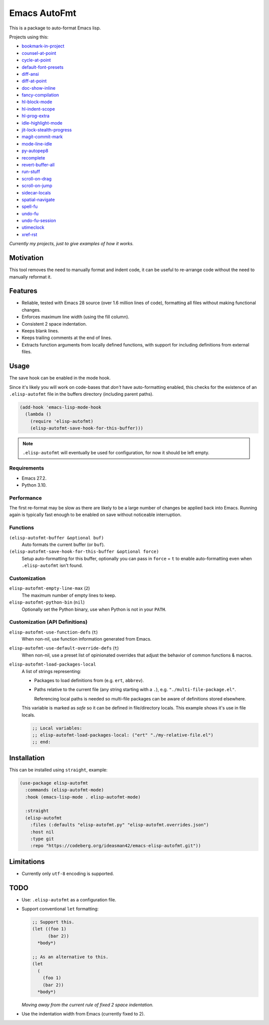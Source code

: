#############
Emacs AutoFmt
#############

This is a package to auto-format Emacs lisp.

Projects using this:

- `bookmark-in-project <https://codeberg.org/ideasman42/emacs-bookmark-in-project>`__
- `counsel-at-point <https://codeberg.org/ideasman42/emacs-counsel-at-point>`__
- `cycle-at-point <https://codeberg.org/ideasman42/emacs-cycle-at-point>`__
- `default-font-presets <https://codeberg.org/ideasman42/emacs-default-font-presets>`__
- `diff-ansi <https://codeberg.org/ideasman42/emacs-diff-ansi>`__
- `diff-at-point <https://codeberg.org/ideasman42/emacs-diff-at-point>`__
- `doc-show-inline <https://codeberg.org/ideasman42/emacs-doc-show-inline>`__
- `fancy-compilation <https://codeberg.org/ideasman42/emacs-fancy-compilation>`__
- `hl-block-mode <https://codeberg.org/ideasman42/emacs-hl-block-mode>`__
- `hl-indent-scope <https://codeberg.org/ideasman42/emacs-hl-indent-scope>`__
- `hl-prog-extra <https://codeberg.org/ideasman42/emacs-hl-prog-extra>`__
- `idle-highlight-mode <https://codeberg.org/ideasman42/emacs-idle-highlight-mode>`__
- `jit-lock-stealth-progress <https://codeberg.org/ideasman42/emacs-jit-lock-stealth-progress>`__
- `magit-commit-mark <https://codeberg.org/ideasman42/emacs-magit-commit-mark>`__
- `mode-line-idle <https://codeberg.org/ideasman42/emacs-mode-line-idle>`__
- `py-autopep8 <https://codeberg.org/ideasman42/emacs-py-autopep8>`__
- `recomplete <https://codeberg.org/ideasman42/emacs-recomplete>`__
- `revert-buffer-all <https://codeberg.org/ideasman42/emacs-revert-buffer-all>`__
- `run-stuff <https://codeberg.org/ideasman42/emacs-run-stuff>`__
- `scroll-on-drag <https://codeberg.org/ideasman42/emacs-scroll-on-drag>`__
- `scroll-on-jump <https://codeberg.org/ideasman42/emacs-scroll-on-jump>`__
- `sidecar-locals <https://codeberg.org/ideasman42/emacs-sidecar-locals>`__
- `spatial-navigate <https://codeberg.org/ideasman42/emacs-spatial-navigate>`__
- `spell-fu <https://codeberg.org/ideasman42/emacs-spell-fu>`__
- `undo-fu <https://codeberg.org/ideasman42/emacs-undo-fu>`__
- `undo-fu-session <https://codeberg.org/ideasman42/emacs-undo-fu-session>`__
- `utimeclock <https://codeberg.org/ideasman42/emacs-utimeclock>`__
- `xref-rst <https://codeberg.org/ideasman42/emacs-xref-rst>`__

*Currently my projects, just to give examples of how it works.*


Motivation
==========

This tool removes the need to manually format and indent code,
it can be useful to re-arrange code without the need to manually reformat it.


Features
========

- Reliable, tested with Emacs 28 source (over 1.6 million lines of code),
  formatting all files without making functional changes.
- Enforces maximum line width (using the fill column).
- Consistent 2 space indentation.
- Keeps blank lines.
- Keeps trailing comments at the end of lines.
- Extracts function arguments from locally defined functions,
  with support for including definitions from external files.


Usage
=====

The save hook can be enabled in the mode hook.

Since it's likely you will work on code-bases that *don't* have auto-formatting enabled,
this checks for the existence of an ``.elisp-autofmt`` file in the buffers directory (including parent paths).

.. code-block:: elisp

   (add-hook 'emacs-lisp-mode-hook
     (lambda ()
       (require 'elisp-autofmt)
       (elisp-autofmt-save-hook-for-this-buffer)))

.. note::

   ``.elisp-autofmt`` will eventually be used for configuration, for now it should be left empty.


Requirements
------------

- Emacs 27.2.
- Python 3.10.


Performance
-----------

The first re-format may be slow as there are likely to be a large number of changes be applied back into Emacs.
Running again is typically fast enough to be enabled on save without noticeable interruption.


Functions
---------

``(elisp-autofmt-buffer &optional buf)``
   Auto formats the current buffer (or ``buf``).
``(elisp-autofmt-save-hook-for-this-buffer &optional force)``
   Setup auto-formatting for this buffer, optionally you can pass in ``force`` = ``t``
   to enable auto-formatting even when ``.elisp-autofmt`` isn't found.


Customization
-------------

``elisp-autofmt-empty-line-max`` (``2``)
   The maximum number of empty lines to keep.
``elisp-autofmt-python-bin`` (``nil``)
   Optionally set the Python binary, use when Python is not in your ``PATH``.


Customization (API Definitions)
-------------------------------

``elisp-autofmt-use-function-defs`` (``t``)
   When non-nil, use function information generated from Emacs.
``elisp-autofmt-use-default-override-defs`` (``t``)
   When non-nil, use a preset list of opinionated overrides that adjust the behavior of common functions & macros.
``elisp-autofmt-load-packages-local``
   A list of strings representing:

   - Packages to load definitions from (e.g. ``ert``, ``abbrev``).
   - Paths relative to the current file (any string starting with a ``.``),
     e.g. ``"./multi-file-package.el"``.

     Referencing local paths is needed so multi-file packages can be aware of definitions stored elsewhere.

   This variable is marked as *safe* so it can be defined in file/directory locals.
   This example shows it's use in file locals.

   .. code-block:: elisp

      ;; Local variables:
      ;; elisp-autofmt-load-packages-local: ("ert" "./my-relative-file.el")
      ;; end:


Installation
============

This can be installed using ``straight``, example:

.. code-block:: elisp

   (use-package elisp-autofmt
     :commands (elisp-autofmt-mode)
     :hook (emacs-lisp-mode . elisp-autofmt-mode)

     :straight
     (elisp-autofmt
       :files (:defaults "elisp-autofmt.py" "elisp-autofmt.overrides.json")
       :host nil
       :type git
       :repo "https://codeberg.org/ideasman42/emacs-elisp-autofmt.git"))


Limitations
===========

- Currently only ``utf-8`` encoding is supported.


TODO
====

- Use: ``.elisp-autofmt`` as a configuration file.

- Support conventional ``let`` formatting:

  .. code-block:: elisp

     ;; Support this.
     (let ((foo 1)
           (bar 2))
       *body*)

     ;; As an alternative to this.
     (let
       (
         (foo 1)
         (bar 2))
       *body*)

  *Moving away from the current rule of fixed 2 space indentation.*

- Use the indentation width from Emacs (currently fixed to 2).
